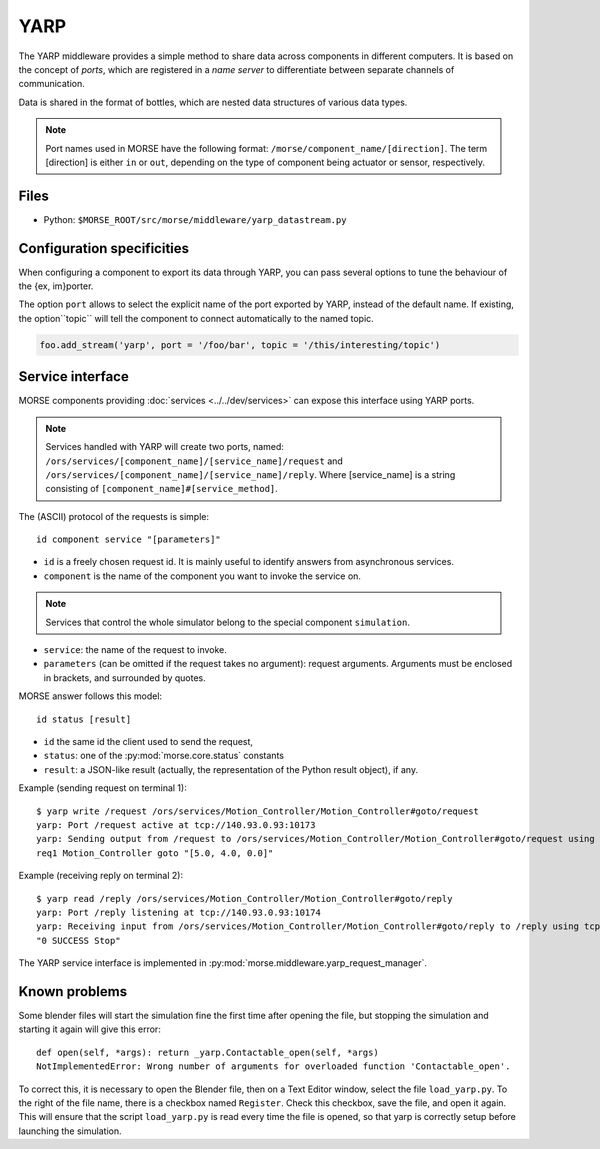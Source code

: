 YARP
====

The YARP middleware provides a simple method to share data across components in
different computers. It is based on the concept of *ports*, which are
registered in a *name server* to differentiate between separate channels of
communication.

Data is shared in the format of bottles, which are nested data structures of
various data types.

.. note:: Port names used in MORSE have the following format:
  ``/morse/component_name/[direction]``. The term [direction]
  is either ``in`` or ``out``, depending on the type of component being actuator
  or sensor, respectively.

Files
-----

- Python: ``$MORSE_ROOT/src/morse/middleware/yarp_datastream.py``

.. _yarp_ds_configuration:

Configuration specificities
---------------------------

When configuring a component to export its data through YARP, you can pass
several options to tune the behaviour of the {ex, im}porter.

The option ``port`` allows to select the explicit name of the port exported by
YARP, instead of the default name. If existing, the option``topic`` will tell
the component to connect automatically to the named topic.

.. code-block :: python

    foo.add_stream('yarp', port = '/foo/bar', topic = '/this/interesting/topic')


Service interface
-----------------

MORSE components providing :doc:`services <../../dev/services>` can expose this interface using YARP ports.

.. note:: Services handled with YARP will create two ports, named:
  ``/ors/services/[component_name]/[service_name]/request`` and
  ``/ors/services/[component_name]/[service_name]/reply``.
  Where [service_name] is a string consisting of ``[component_name]#[service_method]``.

The (ASCII) protocol of the requests is simple::

  id component service "[parameters]"

- ``id`` is a freely chosen request id. It is mainly useful to identify answers
  from asynchronous services.  
- ``component`` is the name of the component you want to invoke the service on.

.. note::
  Services that control the whole simulator belong to the special component ``simulation``.

- ``service``: the name of the request to invoke.
- ``parameters`` (can be omitted if the request takes no argument): request
  arguments. Arguments must be enclosed in brackets, and surrounded by quotes.

MORSE answer follows this model::

  id status [result]

- ``id`` the same id the client used to send the request,
- ``status``: one of the :py:mod:`morse.core.status` constants
- ``result``: a JSON-like result (actually, the representation of the Python
  result object), if any.

Example (sending request on terminal 1)::

  $ yarp write /request /ors/services/Motion_Controller/Motion_Controller#goto/request
  yarp: Port /request active at tcp://140.93.0.93:10173
  yarp: Sending output from /request to /ors/services/Motion_Controller/Motion_Controller#goto/request using tcp
  req1 Motion_Controller goto "[5.0, 4.0, 0.0]"

Example (receiving reply on terminal 2)::

  $ yarp read /reply /ors/services/Motion_Controller/Motion_Controller#goto/reply
  yarp: Port /reply listening at tcp://140.93.0.93:10174
  yarp: Receiving input from /ors/services/Motion_Controller/Motion_Controller#goto/reply to /reply using tcp
  "0 SUCCESS Stop"


The YARP service interface is implemented in :py:mod:`morse.middleware.yarp_request_manager`.



Known problems
--------------

Some blender files will start the simulation fine the first time after opening the
file, but stopping the simulation and starting it again will give this error::

    def open(self, *args): return _yarp.Contactable_open(self, *args)
    NotImplementedError: Wrong number of arguments for overloaded function 'Contactable_open'.

To correct this, it is necessary to open the Blender file, then on a Text
Editor window, select the file ``load_yarp.py``. To the right of the file name,
there is a checkbox named ``Register``. Check this checkbox, save the file, and
open it again. This will ensure that the script ``load_yarp.py`` is read every
time the file is opened, so that yarp is correctly setup before launching the simulation.

